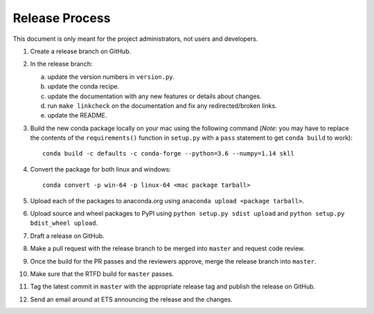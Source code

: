 Release Process
===============

This document is only meant for the project administrators, not users and developers.

1. Create a release branch on GitHub.

2. In the release branch:

   a. update the version numbers in ``version.py``.

   b. update the conda recipe.

   c. update the documentation with any new features or details about changes.

   d. run ``make linkcheck`` on the documentation and fix any redirected/broken links.

   e. update the README.

3. Build the new conda package locally on your mac using the following command  (*Note*: you may have to replace the contents of the ``requirements()`` function in ``setup.py`` with a ``pass`` statement to get ``conda build`` to work)::

    conda build -c defaults -c conda-forge --python=3.6 --numpy=1.14 skll

4. Convert the package for both linux and windows::

    conda convert -p win-64 -p linux-64 <mac package tarball>

5. Upload each of the packages to anaconda.org using ``anaconda upload <package tarball>``.

6. Upload source and wheel packages to PyPI using ``python setup.py sdist upload`` and ``python setup.py bdist_wheel upload``.

7. Draft a release on GitHub.

8. Make a pull request with the release branch to be merged into ``master`` and request code review.

9. Once the build for the PR passes and the reviewers approve, merge the release branch into ``master``.

10. Make sure that the RTFD build for ``master`` passes.

11. Tag the latest commit in ``master`` with the appropriate release tag and publish the release on GitHub.

12. Send an email around at ETS announcing the release and the changes.
